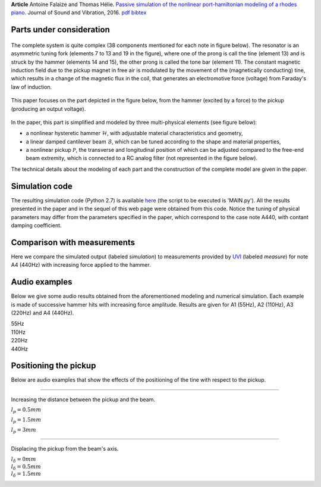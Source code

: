 .. title: Simulation of the Fender Rhodes
.. slug: rhodes
.. date: 2015-10-13 12:38:29 UTC+02:00
.. tags: mathjax, Audio, PHS, Fender Rhodes, Virtual Instrument
.. category: Article
.. link:
.. description:
.. type: text
.. author: Antoine Falaize

**Article** Antoine Falaize and Thomas Hélie. `Passive simulation of the nonlinear port-hamiltonian modeling of a rhodes piano <https://hal.archives-ouvertes.fr/hal-01470949/>`_. Journal of Sound and Vibration, 2016.
`pdf <https://hal.archives-ouvertes.fr/hal-01390534/file/JSV_Rhodes_manuscript_round_2.pdf>`__
`bibtex <https://hal.archives-ouvertes.fr/hal-01470949/bibtex>`__

.. raw:: html

    <a title="By CasinoKat (Own work) [GFDL (http://www.gnu.org/copyleft/fdl.html), CC-BY-SA-3.0 (http://creativecommons.org/licenses/by-sa/3.0/) or CC BY-SA 2.5-2.0-1.0 (http://creativecommons.org/licenses/by-sa/2.5-2.0-1.0)], via Wikimedia Commons" href="https://commons.wikimedia.org/wiki/File%3AFender_Rhodes.jpg">
        <img width="300" alt="Fender Rhodes" src="https://upload.wikimedia.org/wikipedia/commons/thumb/7/7e/Fender_Rhodes.jpg/512px-Fender_Rhodes.jpg"/>
    </a>

.. TEASER_END: Read more

Parts under consideration
----------------------------

.. figure:: /images/rhodes/rhodes6.jpg
   :width: 500px
   :scale: 100 %
   :align: center

The complete system is quite complex (38 components mentioned for each note in figure below). The resonator is an asymmetric tuning fork (elements 7 to 13 and 19 in the figure), where one of the prong is call the tine (element 13) and is struck by the hammer (elements 14 and 15), the other prong is called the tone bar (element 11). The constant magnetic induction field due to the pickup magnet in free air is modulated by the movement of the (magnetically conducting) tine, which results in a change of the magnetic flux in the coil, that generates an electromotive force (voltage) from Faraday's law of induction.

.. figure:: /images/rhodes/rhodes_parts.png
   :width: 500px
   :scale: 100 %
   :align: center

This paper focuses on the part depicted in the figure below, from the hammer (excited by a force) to the pickup (producing an output voltage).

.. figure:: /images/rhodes/rhodes_parts_sound_production.png
   :width: 500px
   :scale: 100 %
   :align: center

In the paper, this part is simplified and modeled by three multi-physical elements (see figure below):

* a nonlinear hysteretic hammer :math:`\mathcal{H}`, with adjustable material characteristics and geometry,

* a linear damped cantilever beam :math:`\mathcal{B}`, which can be tuned according to the shape and material properties,

* a nonlinear pickup :math:`\mathcal{P}`, the transverse and longitudinal position of which can be adjusted compared to the free-end beam extremity, which is connected to a RC analog filter (not represented in the figure below).


The technical details about the modeling of each part and the construction of the complete model are given in the paper.

.. figure:: /images/rhodes/Schematic_new.png
   :width: 400px
   :scale: 100 %
   :align: center

Simulation code
----------------

The resulting simulation code (Python 2.7) is available `here </codes/code_rhodes_falaize.zip>`_ (the script to be executed is 'MAIN.py'). All the results presented in the paper and in the sequel of this web page were obtained from this code. Notice the tuning of physical parameters may differ from the parameters specified in the paper, which correspond to the case note A440, with contant damping coefficient.

Comparison with measurements
----------------------------

Here we compare the simulated output (labeled `simulation`) to measurements provided by `UVI <http://www.uvi.net/fr/>`_ (labeled `measure`) for note A4 (440Hz) with increasing force applied to the hammer.

.. figure:: /images/rhodes/ALLspectrum100.png
   :width: 600px
   :scale: 100 %
   :align: center

.. figure:: /images/rhodes/test1.png
   :width: 600px
   :scale: 100 %
   :align: center

.. figure:: /images/rhodes/test4.png
   :width: 600px
   :scale: 100 %
   :align: center

.. figure:: /images/rhodes/test7.png
   :width: 600px
   :scale: 100 %
   :align: center

Audio examples
---------------

Below we give some audio results obtained from the aforementioned modeling and numerical simulation. Each example is made of successive hammer hits with increasing force amplitude. Results are given for A1 (55Hz), A2 (110Hz), A3 (220Hz) and A4 (440Hz).

55Hz
	.. raw:: html

		<audio controls>
			<source src="/sounds/rhodes/rhodes_test_55.mp3">
		</audio>

110Hz
	.. raw:: html

		<audio controls>
			<source src="/sounds/rhodes/rhodes_test_110.mp3">
		</audio>

220Hz
	.. raw:: html

		<audio controls>
			<source src="/sounds/rhodes/rhodes_test_220.mp3">
		</audio>

440Hz
	.. raw:: html

		<audio controls>
			<source src="/sounds/rhodes/rhodes_test_440.mp3">
		</audio>

Positioning the pickup
-----------------------
Below are audio examples that show the effects of the positioning of the tine with respect to the pickup.


----------------


Increasing the distance between the pickup and the beam.

.. figure:: /images/rhodes/tinePosition2.png
   :width: 400px
   :scale: 100 %
   :align: right

.. figure:: /images/rhodes/lh.png
  :width: 400px
  :scale: 100 %
  :align: right

:math:`l_p=0.5mm`

.. raw:: html

	<audio controls>
		<source src="/sounds/rhodes/lp_0.0005.mp3">
	</audio> (Too close)

:math:`l_p=1.5mm`

.. raw:: html

	<audio controls>
		<source src="/sounds/rhodes/lp_0.0015.mp3">
	</audio> (Ideal)

:math:`l_p=3mm`

.. raw:: html

	<audio controls>
		<source src="/sounds/rhodes/lp_0.003.mp3">
	</audio> (Low volume)

----------------

Displacing the pickup from the beam's axis.

.. figure:: /images/rhodes/tinePosition1.png
   :width: 400px
   :scale: 100 %
   :align: right


.. figure:: /images/rhodes/dlh.png
  :width: 400px
  :scale: 100 %
  :align: right


:math:`l_\delta=0mm`
	.. raw:: html

		<audio controls>
			<source src="/sounds/rhodes/dlp_0.mp3">
		</audio> (Pure overtone)

:math:`l_\delta=0.5mm`
	.. raw:: html

		<audio controls>
			<source src="/sounds/rhodes/dlp0.0005.mp3">
		</audio> (Ideal)

:math:`l_\delta=1.5mm`
	.. raw:: html

		<audio controls>
			<source src="/sounds/rhodes/dlp0.0015.mp3">
		</audio> (Pure Tone)
